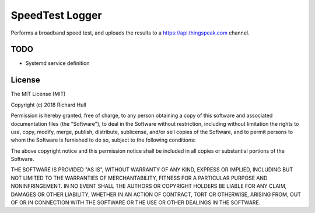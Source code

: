 SpeedTest Logger
================
.. image:: https://travis-ci.org/rm-hull/speedtest-logger.svg?branch=master
   :target: https://travis-ci.org/rm-hull/speedtest-logger

Performs a broadband speed test, and uploads the results to a https://api.thingspeak.com channel. 

TODO
----
* Systemd service definition

License
-------

The MIT License (MIT)

Copyright (c) 2018 Richard Hull

Permission is hereby granted, free of charge, to any person obtaining a copy
of this software and associated documentation files (the "Software"), to deal
in the Software without restriction, including without limitation the rights
to use, copy, modify, merge, publish, distribute, sublicense, and/or sell
copies of the Software, and to permit persons to whom the Software is
furnished to do so, subject to the following conditions:

The above copyright notice and this permission notice shall be included in all
copies or substantial portions of the Software.

THE SOFTWARE IS PROVIDED "AS IS", WITHOUT WARRANTY OF ANY KIND, EXPRESS OR
IMPLIED, INCLUDING BUT NOT LIMITED TO THE WARRANTIES OF MERCHANTABILITY,
FITNESS FOR A PARTICULAR PURPOSE AND NONINFRINGEMENT. IN NO EVENT SHALL THE
AUTHORS OR COPYRIGHT HOLDERS BE LIABLE FOR ANY CLAIM, DAMAGES OR OTHER
LIABILITY, WHETHER IN AN ACTION OF CONTRACT, TORT OR OTHERWISE, ARISING FROM,
OUT OF OR IN CONNECTION WITH THE SOFTWARE OR THE USE OR OTHER DEALINGS IN THE
SOFTWARE.
